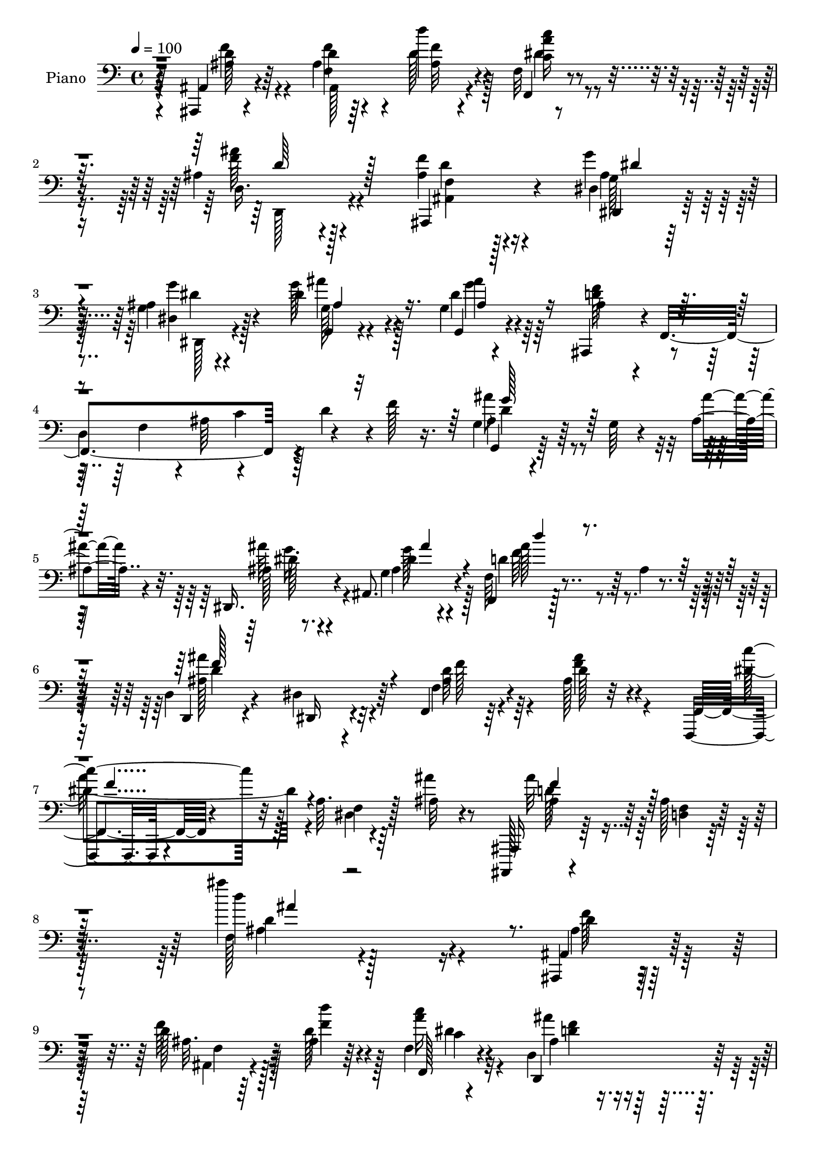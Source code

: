 % Lily was here -- automatically converted by c:/Program Files (x86)/LilyPond/usr/bin/midi2ly.py from mid/363.mid
\version "2.14.0"

\layout {
  \context {
    \Voice
    \remove "Note_heads_engraver"
    \consists "Completion_heads_engraver"
    \remove "Rest_engraver"
    \consists "Completion_rest_engraver"
  }
}

trackAchannelA = {


  \key c \major
    
  \set Staff.instrumentName = "HD363PN"
  
  \time 4/4 
  

  \key c \major
  
  \tempo 4 = 100 
  
}

trackA = <<
  \context Voice = voiceA \trackAchannelA
>>


trackBchannelA = {
  
  \set Staff.instrumentName = "Piano"
  
}

trackBchannelB = \relative c {
  r64*13 ais,4*11/96 r4*74/96 ais''4*14/96 r64*11 d'4*23/96 r4*53/96 f,,32 
  r4*71/96 ais4*46/96 r4*127/96 <ais f' >4*38/96 r4*122/96 dis,4*16/96 
  r128*23 ais'4*11/96 r4*73/96 dis4*44/96 r4*38/96 g,4*14/96 r4*70/96 ais,,4*41/96 
  r4*1/96 f'4*193/96 r128 d''4*35/96 r4*2/96 f128*5 r16. g,4*17/96 
  r4*76/96 g64 r4*32/96 ais r32. dis,,16. r4*7/96 ais'8. r4*62/96 f4*19/96 
  r128*25 ais'4*11/96 r4*73/96 d,4*25/96 r4*61/96 dis4*31/96 r64*9 f,4*20/96 
  r64*13 ais'128*5 r32*7 f,,4*14/96 r4*103/96 a''64. r4*56/96 ais32 
  r4*50/96 ais,,,128*5 r4*97/96 ais'''128*7 r128*39 ais''4*19/96 
  r128*75 ais,,,,4*14/96 r4*74/96 d''128*7 r128*21 ais4*11/96 r64*11 f4*16/96 
  r4*68/96 d4*41/96 r128*43 ais,64*11 r4 <g'' ais >128*5 r128*23 dis128*7 
  r4*59/96 g,32. r4*64/96 g4*16/96 r64*11 d''4*242/96 r4*4/96 ais4*17/96 
  r4*67/96 fis'4*38/96 r128*15 a,128*5 r128*21 g16 r4*58/96 d'4*16/96 
  r128*23 fis,,4*26/96 r4*137/96 fis''64*11 r4*98/96 g,4*5/96 r8. ais,128*7 
  r4*61/96 c4*19/96 r128*21 e'4*41/96 r64*7 f,,,4*14/96 r4*67/96 f'4*16/96 
  r4*74/96 <a' f >128*7 r4*148/96 f,4*97/96 r4*20/96 f'4*43/96 
  b4*29/96 r64. f4*13/96 r4*29/96 b4*25/96 r4*16/96 f4*29/96 r4*10/96 f4*41/96 
  r4*46/96 g4*23/96 r4*55/96 f4*53/96 r4*32/96 ais4*20/96 r128*19 a'4*41/96 
  r4*44/96 a,4*17/96 r64*11 f128*7 r128*21 f4*13/96 r4*71/96 f4*16/96 
  r4*62/96 dis,4*32/96 r8 d'4*25/96 r4*58/96 c128*7 r4*62/96 ais,128*7 
  r4*59/96 d'32. r4*59/96 c,128*9 r4*53/96 dis'16 r4*32/96 f4*7/96 
  r4*17/96 f4*65/96 r4*19/96 f4*25/96 r4*52/96 <g g' >64*5 r4*56/96 ais16. 
  r4*41/96 f,4*92/96 r4*73/96 f4*50/96 r4*34/96 dis'4*22/96 r4*67/96 ais'4*194/96 
  r128*41 ais4*16/96 r4*65/96 f128*5 r4*65/96 d4*14/96 r4*65/96 ais,4*16/96 
  r4*67/96 g'''128*27 r32*7 <ais,,, f'' >4*34/96 r64*21 ais128*7 
  r4*62/96 c''128*27 r4*79/96 dis,4*23/96 r4*62/96 f4*76/96 r64. c4*118/96 
  r64*7 fis'4*29/96 r4*58/96 g,,,4*13/96 r128*25 g''64. r4*31/96 ais4*32/96 
  r128*5 dis,,4*37/96 r64 ais'8. r4*58/96 f4*110/96 r4*67/96 d4*23/96 
  r4*58/96 dis'128*9 r64*9 f4*29/96 r4*64/96 ais128*5 r4*80/96 f,,4*11/96 
  r128*33 dis''64 r4*47/96 ais4*13/96 r128*19 ais'4*221/96 r32*11 ais,,4*16/96 
  r4*70/96 f''4*82/96 d''4*22/96 r64*9 f,,32 r128*23 d4*68/96 r64*17 ais,4*82/96 
  r32*7 dis64*11 r4*17/96 g'4*71/96 r64 ais4*26/96 r128*5 dis,4*41/96 
  ais'16 r4*58/96 ais,,64*7 r128*13 d'128*33 r128*5 c'4*32/96 r128 d4*37/96 
  f4*13/96 r4*28/96 a,,,4 r4*62/96 g4*17/96 r4*74/96 g''64. r4*73/96 fis,4*100/96 
  r4*62/96 d4*76/96 r64*15 g'64. r4*71/96 ais,32. r4*61/96 c,16 
  r4*61/96 c32. r8. c''4*265/96 r4*70/96 f4*41/96 r4*37/96 f,4*35/96 
  r4*8/96 f,4*40/96 g''64*5 r64. f,,4*40/96 b'4*47/96 r4*32/96 f4*31/96 
  r4*52/96 g4*20/96 r4*58/96 a128*25 r4*8/96 ais4*25/96 r64*9 f64*7 
  r4*40/96 f'64*5 r4*50/96 f,32*7 r4*77/96 f4*19/96 r128*19 dis,4*23/96 
  r128*19 d'4*20/96 r128*19 c4*17/96 r4*64/96 ais,32. r128*21 f''32*5 
  r128*5 c,4*29/96 r4*53/96 a''4*28/96 r8 d,,4*28/96 r4*52/96 gis'4*20/96 
  r4*56/96 dis32*5 r4*20/96 <g g, >16 r4*56/96 f,128*27 r4*85/96 c''4*118/96 
  r4*50/96 ais,,128*59 r4*148/96 ais''4*11/96 r4*68/96 f4*11/96 
  r4*67/96 d4*13/96 r4*64/96 ais4*16/96 r4*64/96 g'128*7 r4*146/96 ais,,4*41/96 
  r128*41 ais4*20/96 r128*19 c''4*85/96 r4*70/96 dis,,4*16/96 r64*11 f''4*34/96 
  r4*124/96 f,4 r4*25/96 fis32 r4*32/96 g,4*103/96 r32. ais'4*31/96 
  r4*14/96 dis,,16. r4*8/96 ais'4*70/96 r4*55/96 f'4*76/96 r4*13/96 d4*20/96 
  r64*11 d,128*7 r4*59/96 dis'64*5 r4*52/96 f4*26/96 r128*21 ais'4*28/96 
  r128*21 f,,,4*14/96 r128*31 a''64 r4*43/96 ais'128*7 r4*34/96 ais,,,,4*17/96 
  r4*89/96 ais'''4*16/96 r4*98/96 d'64. r4*197/96 ais,,,4*14/96 
  r4*70/96 ais''4*17/96 r4*62/96 d4*10/96 r64*11 f,128*5 r4*65/96 ais'16 
  r4*143/96 f'4*22/96 r4*139/96 dis,,4*70/96 r64. ais4*34/96 r4*47/96 ais'''4*46/96 
  r64*5 dis,,,4*44/96 r128*13 ais''4*40/96 r16. ais,128*7 r128*5 f128*39 
  ais'64*5 r128 d64. r16. a,,4*97/96 r4*59/96 ais''4*11/96 r128*23 ais32 
  r64*11 fis,,4*91/96 r8. d32*5 r4*100/96 g'64. r4*70/96 ais'4*17/96 
  r128*21 c,,,4*22/96 r4*62/96 c4*13/96 r128*23 f'4*82/96 r4*5/96 c4*172/96 
  r128*27 f4*88/96 r4*74/96 g'4*80/96 r128 d'128*9 r128*17 f,,4*35/96 
  r4*49/96 g4*16/96 r4*58/96 f,4*25/96 r4*61/96 ais'4*17/96 r4*64/96 c'4*49/96 
  r4*28/96 f r128*17 f,,4*82/96 r4*2/96 d''4*26/96 r128*17 f,,4*17/96 
  r4*64/96 dis4*20/96 r4*56/96 d16 r128*19 c4*19/96 r4*55/96 ais,32. 
  r4*65/96 ais'''4*23/96 r4*50/96 c,,128*9 r4*56/96 dis128*7 r4*55/96 d,4*20/96 
  r32*5 f'4*19/96 r128*19 dis4*11/96 r4*68/96 g4*13/96 r4*67/96 f4*89/96 
  r128*25 f,,32. r4*67/96 dis'''128*5 r4*61/96 ais,,4*178/96 r128*47 ais''4*10/96 
  r4*67/96 f4*13/96 r4*65/96 d32 r64*11 ais,4*16/96 r64*11 dis'128*5 
  r128*53 f''4*40/96 r4*125/96 ais,,,,32. r4*62/96 c4*17/96 r128*21 d'''64*7 
  r4*37/96 dis,4*20/96 r4*65/96 f4*31/96 r4*58/96 f,,32 r128*23 f'4*92/96 
  r4*79/96 g64*19 r32. ais''4*25/96 r4*22/96 ais'64*5 r64. ais,,,4*68/96 
  r4*64/96 f'64*17 r8. d,4*28/96 r32*5 dis'4*19/96 r4*64/96 f4*32/96 
  r4*61/96 ais4*10/96 r32*7 f,,4*13/96 r4*92/96 a''64 r64*7 ais''128*11 
  r4*20/96 ais,,,,,128*5 r64*15 ais'''4*16/96 r128*35 ais'''32. 
  r4*206/96 ais,,,,,4*17/96 r4*71/96 f'''4*13/96 r4*68/96 ais,4*16/96 
  r128*21 f32 r128*23 d,4*50/96 r16*5 f'4*23/96 r4*136/96 g'4*32/96 
  r4*52/96 dis,4*25/96 r4*58/96 g4*22/96 r128*21 ais128*9 r64*9 ais,,4*41/96 
  r4*43/96 f'4*167/96 r4*74/96 fis''4*29/96 r4*59/96 fis4*26/96 
  r128*17 g,,,4*13/96 r128*23 ais''128*5 r4*68/96 fis,4*37/96 r128*43 fis''128*17 
  r4*113/96 ais4*41/96 r4*38/96 ais,,,4*20/96 r128*21 c4*23/96 
  r4*59/96 c'4*14/96 r4*68/96 f,,128*5 r8. c''4*196/96 r4*62/96 f64*7 
  r128*13 f64*7 r16. b4*26/96 r4*14/96 f,4*44/96 r4*38/96 f4*289/96 
  r4*76/96 f'4*26/96 r4*58/96 f'4*29/96 r4*53/96 f,4*26/96 r128*19 f4*11/96 
  r4*67/96 f128*7 r4*59/96 dis4*26/96 r64*9 d4*17/96 r4*62/96 c4*17/96 
  r128*21 d'4*74/96 r4*1/96 d,128*5 r16 f'4*16/96 r4*22/96 c,,128*5 
  r4*26/96 a''4*49/96 r4*26/96 f'4*16/96 r4*23/96 d128*19 r16 f,4*22/96 
  r4*14/96 ais4*23/96 r4*19/96 g'4*35/96 r4*4/96 ais,,4*37/96 r4*5/96 g'32. 
  r4*17/96 ais,4*40/96 r4*2/96 f16 r32*5 f,4*127/96 r128*11 dis''4*16/96 
  r4*71/96 ais4*10/96 r4*70/96 f4*16/96 r4*65/96 ais,,4*17/96 r4*155/96 ais'''32 
  r64*11 f4*14/96 r4*64/96 d4*14/96 r4*67/96 ais,4*14/96 r4*67/96 dis'4*17/96 
  r4*151/96 ais16. r4*119/96 ais,4*32/96 r4*11/96 ais'''128*11 
  c,,,128*9 r4*14/96 c'''64*5 r128 d,4*35/96 r64 d'128*11 r128 dis,4*23/96 
  r32. dis''4*16/96 r128*7 f,16. r4*1/96 f'64 r4*32/96 f64. r64*5 f4*10/96 
  r4*28/96 f,,4*16/96 r4*25/96 f'32 r4*25/96 f,4*8/96 r4*29/96 fis4*14/96 
  r4*34/96 g4*19/96 r4*71/96 g4*13/96 r4*26/96 ais4*20/96 r4*26/96 dis,,4*34/96 
  r4*8/96 ais'4*68/96 r64*11 f4*127/96 r4*59/96 d4*19/96 r128*21 dis128*7 
  r64*11 f'4*17/96 r4*77/96 f4*17/96 r4*86/96 f,,128*5 r4 a''4*5/96 
  r128*17 ais128*5 r4*46/96 ais,,,4*14/96 r4*121/96 <ais''' d, >4*13/96 
  r4*161/96 <f' ais'' >128*5 
}

trackBchannelBvoiceB = \relative c {
  r64*13 ais4*19/96 r4*67/96 d'4*13/96 r64*11 d128*9 r4*50/96 f,,4*19/96 
  r4*64/96 d'16. r4*136/96 ais,4*56/96 r4*104/96 g'''4*32/96 r4*53/96 g,4*13/96 
  r4*71/96 g'128*15 r4*38/96 g,,4*22/96 r4*62/96 ais'4*34/96 r4*47/96 
  | % 4
  d,4*166/96 r4*79/96 g,4*17/96 r64*19 ais''4*25/96 r4*25/96 ais,128*5 
  r8. g4*19/96 r4*70/96 f64*5 r4*149/96 d,4*19/96 r4*67/96 dis16 
  r4*61/96 f'4*28/96 r4*70/96 d'128*9 r4*71/96 f,,4*22/96 r4 f'4*10/96 
  r64*9 ais'4*14/96 r8 ais,,,16 r64*15 <d' f >4*22/96 r4*115/96 d''4*16/96 
  r4*227/96 ais,,4*22/96 r64*11 f''64*5 r64*9 d128*7 r4*59/96 f,,128*7 
  r4*61/96 d4*77/96 r128*31 f'16 r4*137/96 dis,4*25/96 r4*61/96 ais''4*28/96 
  r4*50/96 g4*19/96 r4*64/96 g128*9 r4*55/96 ais128*29 r4*76/96 f64*15 
  r4*77/96 a16 r4*59/96 c4*25/96 r4*52/96 g,4*106/96 r4*62/96 fis'4*20/96 
  r4*143/96 d'4*56/96 r32*9 g,,32. r4*58/96 g''4*22/96 r32*5 c,,,4*23/96 
  r32*5 c'32 r4*71/96 f,128*7 r4*61/96 c'4*17/96 r4*241/96 ais'128*11 
  r128 f128*7 r4*23/96 f'16. r4*44/96 g4*26/96 r4*53/96 d4*29/96 
  r4*52/96 f,,4*244/96 r4*85/96 f'4*22/96 r32*5 f'64*5 r4*53/96 f,,4*91/96 
  r4*79/96 f4*16/96 r4*62/96 dis'16 r4*55/96 d,4*28/96 r64*9 c128*9 
  r4*56/96 ais'4*22/96 r4*58/96 d,4*20/96 r4*58/96 c'4*31/96 r8 a'4*32/96 
  r4*49/96 ais4*55/96 r4*28/96 ais4*32/96 r128*15 dis,,4*94/96 
  r4*70/96 f'128*31 r4*73/96 f4*106/96 r64*11 d4*178/96 r4*140/96 ais4*19/96 
  r4*61/96 f''4*76/96 r128 d,,4*20/96 r4*59/96 ais'4*22/96 r4*61/96 g'4*83/96 
  r4*82/96 f'4*44/96 r4*116/96 ais,,4*23/96 r4*61/96 c,4*19/96 
  r4*59/96 d'16 r128*19 dis'4*25/96 r4*61/96 f,,128*61 r4*62/96 fis'32 
  r4*74/96 g,4*20/96 r128*23 g4*14/96 r4*26/96 ais''4*25/96 r4*22/96 ais,4*26/96 
  r32*5 g32 r128*25 f4*74/96 r4*14/96 d4*16/96 r4*73/96 d4*25/96 
  r4*56/96 dis,4*22/96 r4*59/96 f32. r128*25 d''64*5 r4*64/96 f,,128*7 
  r4*143/96 ais,32 r128*19 ais'''128*75 r128*43 ais,,4*23/96 r128*21 ais128*31 
  r4*65/96 f16 r4*58/96 ais'64*7 r4*127/96 ais4*32/96 r4*134/96 ais4*32/96 
  r64 ais,4*65/96 r128*5 ais'4*29/96 r4*13/96 ais'4*28/96 r4*52/96 g,64. 
  r4*76/96 d'4*38/96 r4*1/96 f,,4*202/96 r4*67/96 a4*14/96 r128*21 a4*11/96 
  r4*68/96 g4*23/96 r4*68/96 g4*13/96 r8. d'''4*79/96 r128*27 d,,4*85/96 
  r4*80/96 g,4*23/96 r128*19 ais,128*7 r4*59/96 c'128*7 r128*21 c128*9 
  r4*64/96 a'64*43 r4*77/96 f128*11 r4*4/96 f,128*13 r128 f''4*73/96 
  r4*8/96 f,4*34/96 r128*15 d'4*56/96 r16 f4*149/96 r4*13/96 dis4*106/96 
  r4*55/96 a'4*43/96 r128*13 <c, a >32 r4*67/96 f,,128*29 r4*76/96 f32. 
  r128*19 dis'4*19/96 r32*5 d,128*9 r4*50/96 c128*7 r4*62/96 ais'16 
  r4*56/96 d4*19/96 r128*19 c4*35/96 r4*46/96 <dis f >4*26/96 r4*49/96 d4*35/96 
  r128*15 d'64*5 r4*47/96 dis,4*70/96 r64. ais''4*31/96 r4*50/96 ais4*71/96 
  r64 f,,4*121/96 r4*49/96 dis''4*17/96 r4*71/96 d128*55 r4*158/96 ais''4*82/96 
  r128*25 d,4*86/96 r4*71/96 dis,4*25/96 r4*143/96 f'4*25/96 r64*23 ais4*86/96 
  r4*70/96 d,128*7 r4*55/96 dis4*22/96 r32*5 f4*86/96 r128*25 f''4*40/96 
  r4*41/96 f,,,4*11/96 r4*26/96 fis4*17/96 r4*28/96 ais'4*40/96 
  r64*7 g4*10/96 r4*29/96 ais'4*25/96 r4*20/96 ais,64*5 r64*9 g4*13/96 
  r8. f,4*113/96 r4*61/96 d'4*26/96 r4*55/96 dis,4*23/96 r4*59/96 f4*17/96 
  r8. ais'4*8/96 r4*83/96 f,4*23/96 r32*7 f'64 r4*43/96 ais32. 
  r4*37/96 ais,,128*9 r4*79/96 f''4*14/96 r128*33 ais''4*11/96 
  r128*65 ais,,,128*7 r4*64/96 f''64. r4*70/96 ais,4*11/96 r64*11 dis'4*25/96 
  r4*53/96 d,,8. r4*95/96 ais,8. r4*89/96 dis4*83/96 r4*77/96 dis'''64*9 
  r4*26/96 ais'64*5 r4*49/96 d,4*47/96 r4*107/96 d,128*17 r4*103/96 <fis' fis, >128*9 
  r4*50/96 fis,128*5 r128*21 g32 r128*23 d'64 r4*73/96 d'128*13 
  r128*41 c4*35/96 r4*125/96 g,,,4*20/96 r4*58/96 ais,32. r4*64/96 c'4*5/96 
  r4*77/96 c128*7 r4*61/96 f,128*81 r4*97/96 f128*31 r128*23 b''4*107/96 
  r128*19 f,,128*33 r32*5 a'4*31/96 r32*11 a''4*59/96 r128*7 a,4*10/96 
  r4*67/96 ais,4*71/96 r4*13/96 f'4*23/96 r64*9 f,,4*19/96 r4*61/96 dis4*23/96 
  | % 60
  r4*53/96 d4*28/96 r64*9 c4*22/96 r4*52/96 ais'4*19/96 r4*64/96 d'128*5 
  r4*58/96 c,,4*22/96 r4*61/96 c'''4*26/96 r4*49/96 d,,128*9 r64*9 f'4*19/96 
  r4*56/96 dis,,4*20/96 r32*5 dis''16 r128*19 d64*15 r4*73/96 f,,4*16/96 
  r128*23 c''32 r128*23 d,128*57 r4*143/96 ais4*17/96 r32*5 f4*17/96 
  r32*5 d128*7 r128*19 ais'32. r4*64/96 g''4*19/96 r4*155/96 ais,,,4*79/96 
  r128*29 ais'32. r4*61/96 c32. r128*21 d,16 r64*9 dis'''4*28/96 
  r4*58/96 f,,,4*43/96 r128*15 f4*19/96 r128*21 f'4*23/96 r32*5 f128*5 
  r4*73/96 g4*35/96 r4*10/96 d8. r128*5 ais'''4*25/96 r4*22/96 ais,4*29/96 
  r4*53/96 g,4*16/96 r128*25 d''4*43/96 r4*41/96 f,,,128*9 r32*5 d'4*32/96 
  r128*19 dis,4*20/96 r128*21 f128*7 r8. f'4*13/96 r128*27 f,128*7 
  r32*7 f'64 r4*41/96 ais'16. r4*19/96 ais,,,128*7 r4*83/96 f''4*16/96 
  r128*35 ais''32 r4*212/96 f,,4*10/96 r64*13 ais128*5 r64*11 d64*5 
  r8 c4*28/96 r64*9 ais4*22/96 r128*49 ais4*28/96 r32*11 dis,,,128*5 
  r4*70/96 g'''4*38/96 r4*44/96 g4*19/96 r64*11 g4*19/96 r4*61/96 f,4*160/96 
  r4*4/96 d128*23 r32 f4*13/96 r4*68/96 fis4*23/96 r4*65/96 fis4*19/96 
  r128*19 g,128*7 r4*61/96 g''4*22/96 r4*62/96 fis,4*26/96 r4*139/96 d4*70/96 
  r4*94/96 d'64*9 r4*26/96 ais,128*7 r4*62/96 c4*19/96 r128*21 e'64*7 
  r4*41/96 f,,4*20/96 r64*11 f4*182/96 r4*76/96 ais'4*41/96 r4*40/96 ais4*19/96 
  r128*7 f,8 r4*70/96 b'4*31/96 r8 f4*34/96 r128*17 g128*11 r4*46/96 a4*38/96 
  r4*44/96 ais16 r4*58/96 c4*43/96 r4*41/96 c4*11/96 r4*71/96 ais16 
  r4*58/96 ais4*44/96 r4*35/96 c4*313/96 r64 ais,,4*14/96 r128*7 f''4*31/96 
  r4*8/96 d,128*7 r4*56/96 c'4*20/96 r4*22/96 f128*9 r64. dis128*7 
  r4*58/96 d,4*86/96 r4*34/96 ais'4*32/96 r64 g'128*9 r4*53/96 ais64*5 
  r4*47/96 d64*15 r4*71/96 c4*103/96 r4*68/96 ais,,4*19/96 r4*61/96 f4*29/96 
  r4*53/96 ais128*5 r4*155/96 ais'''4*70/96 r64. f,,4*19/96 r4*59/96 d4*22/96 
  r4*58/96 ais'4*16/96 r4*65/96 g'4*22/96 r128*49 ais,,4*41/96 
  r4*113/96 ais'4*40/96 r4*35/96 c'4*37/96 r4*40/96 d,,128*7 r4*55/96 dis32. 
  r32*5 f'4*23/96 r4*52/96 f'4*8/96 r4*31/96 f4*11/96 r128*9 f4*13/96 
  r4*28/96 f'4*11/96 r4*25/96 f,,,64. r4*29/96 fis4*13/96 r4*35/96 ais'4*26/96 
  r4*103/96 ais'128*9 r4*19/96 dis,,4*28/96 r128*19 g4*20/96 r8. d'4*41/96 
  r4*53/96 f,4*13/96 r4*77/96 d4*23/96 r4*59/96 dis16 r4*64/96 f,128*7 
  r4*74/96 f4*28/96 r4*74/96 f128*7 r4*89/96 dis'4*8/96 r4*49/96 ais''32. 
  r64*7 ais,,,4*25/96 r4*110/96 ais''''4*22/96 r128*51 ais4*10/96 
}

trackBchannelBvoiceC = \relative c {
  r4*79/96 ais'4*19/96 r64*11 f'4*19/96 r4*61/96 ais,32 r4*65/96 c16 
  r4*58/96 ais'4*44/96 r128*43 f,4*31/96 r128*43 dis,4*22/96 r128*21 <g'' dis, >4*22/96 
  r4*62/96 g,,4*20/96 r4*62/96 dis''4*28/96 r4*56/96 <d f >64*7 
  r4*73/96 f,4*38/96 r4*4/96 ais64*7 r4*127/96 ais4*40/96 r128*47 ais'64*5 
  r4*58/96 ais,4*17/96 r4*73/96 d4*89/96 r64*15 ais'4*106/96 r4*65/96 ais,4*25/96 
  r4*71/96 ais'4*31/96 r4*70/96 c4*103/96 r32 dis,,4*11/96 r128*39 ais''32*7 
  r128*55 f,128*45 r4*109/96 ais4*13/96 r128*25 ais32. r64*11 d'4*17/96 
  r4*62/96 <a c >16 r4*59/96 ais4*32/96 r4*137/96 ais,,128*15 r128*39 dis4*20/96 
  r64*11 dis,4*11/96 r64*11 ais'''4*34/96 r4*50/96 ais4*26/96 r4*55/96 f128*83 
  r4*82/96 d4*31/96 r128*17 fis4*37/96 r64*7 g4*50/96 r4*31/96 g128*9 
  r4*59/96 d4*38/96 r4*124/96 c'4*58/96 r4*106/96 ais16. r4*41/96 ais,4*20/96 
  r128*21 f'4*38/96 r4*43/96 c,,4*22/96 r4*64/96 a''4*86/96 r32*21 d64*7 
  r4*38/96 ais4*22/96 r4*58/96 d16 r4*136/96 f r4*29/96 a,4*46/96 
  r4*118/96 a16. r4*46/96 c4*13/96 r4*70/96 <ais d >4*22/96 r4*61/96 ais128*11 
  r4*53/96 a4*251/96 r4*71/96 f4*58/96 r4*23/96 ais64*5 r8 dis128*17 
  r128*9 f,16. r4*46/96 d,4*35/96 r4*47/96 d''4*34/96 r4*44/96 dis128*11 
  r4*53/96 g,4*25/96 r4*53/96 d'32*7 r4*2/96 f,,,64*19 r4*137/96 f''4*185/96 
  r4*133/96 ais'128*21 r32. f,,4*17/96 r4*61/96 d''4*83/96 r4*80/96 dis,128*27 
  r32*7 ais'16 r4*137/96 ais'4*92/96 r128*23 d,,4*20/96 r4*62/96 dis4*16/96 
  r128*23 c''4*106/96 r4*59/96 f,4*23/96 r128*19 a4*23/96 r4*64/96 g'128*17 
  r4*124/96 ais64*5 r4*55/96 ais,4*17/96 r4*71/96 d16. r4. ais'4 
  r4*64/96 ais,4*16/96 r4*76/96 f'4*32/96 r4*61/96 c'4*52/96 r4*113/96 ais,4*20/96 
  r4*49/96 ais,4*224/96 r4*130/96 d'4*23/96 r128*21 d4*20/96 r4*58/96 ais4*11/96 
  r128*23 c'4*29/96 r64*9 ais128*13 r128*43 f,4*23/96 r4*142/96 g'4*43/96 
  r128*39 dis64*5 
  | % 32
  r4*50/96 g16. r4*50/96 ais,4*34/96 r4*80/96 f4*32/96 r64. ais64*7 
  r4*112/96 fis4*47/96 r4*31/96 fis4*16/96 r4*61/96 g'64*5 r4*62/96 ais,4*13/96 
  r4*70/96 d4*97/96 r4*65/96 d64*11 r4*97/96 ais4*28/96 r4*53/96 <ais g' >4*17/96 
  r4*64/96 f'4*34/96 r4*49/96 e4*85/96 r4*5/96 f4*260/96 r128*25 d4*41/96 
  r4*38/96 d32*7 r64*13 f,4*31/96 r4*8/96 f,4*293/96 r128*23 f128*31 
  r128*23 ais''64*5 r128*17 ais,128*7 r32*5 a4*235/96 r4*80/96 f4*61/96 
  r32. d,16 r4*53/96 a''4*62/96 r4*19/96 c4*37/96 r128*13 f4*56/96 
  r4*23/96 ais, r4*55/96 g'4*31/96 r4*47/96 dis4*25/96 r4*55/96 f,4*76/96 
  r4*89/96 a16*5 r4*50/96 ais4*181/96 r4*143/96 ais,32. r32*5 f''128*25 
  r4*4/96 d,,4*20/96 r128*19 ais4*14/96 r64*11 dis'32 r4*155/96 <f' ais, >64*5 
  r4*134/96 ais,,4*23/96 r4*55/96 c,32. r32*5 d32. r128*19 dis''4*26/96 
  r128*19 a4*23/96 r64*23 f'16. r64*21 ais4*47/96 r4*119/96 ais4*35/96 
  r4*50/96 ais,4*16/96 r128*23 d4*32/96 r4. ais'128*33 r4*62/96 ais,4*16/96 
  r8. f'4*26/96 r4*68/96 c4*73/96 r4*31/96 dis,4*8/96 r128*33 ais'4*58/96 
  r4*46/96 d,4*14/96 r4*100/96 ais''64 r128*67 f128*7 r4*61/96 d,4*11/96 
  r4*68/96 f4*17/96 r32*5 c''4*26/96 r4*52/96 d,,,4*88/96 r4*80/96 f''32. 
  r4. ais128*11 r128*15 g4*14/96 r4*67/96 ais4*59/96 r128*7 <dis ais >64*5 
  r4*49/96 f4*43/96 r4*145/96 f,4*31/96 r4*166/96 fis'4*22/96 r4*55/96 g4*23/96 
  r4*58/96 ais4*19/96 r4*61/96 d,4*23/96 r64*23 d,,128*23 r4*92/96 ais'''4*47/96 
  r4*31/96 d,4*14/96 r4*68/96 a16 r4*58/96 ais16 r4*59/96 f'32*21 
  r4*88/96 f,128*7 r4*59/96 d'32. r128*21 g4*73/96 r4*91/96 f128*25 
  r32*7 c4*85/96 r4*77/96 f,,32*7 r128*25 ais''4*20/96 r4*139/96 c,4*233/96 
  r4*82/96 d4*38/96 r64*7 d,,4*16/96 r4*59/96 <dis' dis' >4*43/96 
  r128*13 dis32. r4*58/96 f'4*46/96 r128*11 f,,,128*7 r4*56/96 g''4*25/96 
  r64*9 g,,4*13/96 r4*68/96 d'''4*80/96 r128 f,,,16 r4*55/96 f''4*43/96 
  r4*124/96 f,,32*15 r4*134/96 ais'''4*13/96 r128*21 f128*19 r128*7 d4*76/96 
  r128 ais4*28/96 r4*52/96 dis,,,128*7 r4*154/96 f''4*32/96 r4*134/96 ais,128*7 
  r128*19 c'4*29/96 r4*53/96 d,,4*26/96 r4*52/96 dis,4*14/96 r4*71/96 f''32*21 
  r64*15 ais64*7 r4*49/96 ais,4*19/96 r4*68/96 dis'4*31/96 r4*53/96 ais4*17/96 
  r8. ais'4*49/96 r4*125/96 f,4*118/96 r4*52/96 f128*7 r4*71/96 ais32. 
  r64*13 c'4*58/96 r4*46/96 dis,,,64 r4*95/96 ais'''64*19 r128*37 d4*14/96 
  r64*35 d,,4*20/96 r4*68/96 d128*7 r32*5 f4*37/96 r4*41/96 dis64*5 
  r4*52/96 ais'64*5 r4*139/96 ais,,,128*23 r4*91/96 g''32. r4*67/96 dis,4*148/96 
  r4*19/96 <dis'' g, >4*20/96 r4*61/96 ais32*15 r4*146/96 a,,128*33 
  r64*11 <g'' ais >4*14/96 r4*67/96 d'32 r8. d'4*46/96 r4*119/96 d,64*7 
  r4*122/96 g,4*11/96 r4*68/96 d'4*22/96 r4*62/96 a128*9 r4*55/96 c,,4*22/96 
  r4*64/96 a''4*77/96 r4*91/96 f''128*5 r4*157/96 d,64*7 r128*13 d4*29/96 
  r8 f,128*13 r64*7 d'4*34/96 r4*46/96 f32*13 r4*8/96 dis4*104/96 
  r32*5 a'4*35/96 r8 a,32 r4*70/96 f,4*82/96 r4*1/96 d''4*77/96 
  r4*2/96 f,,4*20/96 r4*58/96 dis4*31/96 r4*49/96 d4*22/96 r128*19 c128*7 
  r32*5 ais'4*17/96 r4*59/96 ais'4*40/96 r16. dis4*58/96 r4*20/96 dis,,4*23/96 
  r4*56/96 f'64*5 r64. ais,4*44/96 r4*74/96 dis'16. r128*15 dis,32. 
  r4*58/96 f4*94/96 r4*68/96 f,4*59/96 r4*112/96 f'4*196/96 r4*136/96 ais,4*17/96 
  r4*61/96 f''128*25 r128 d64*15 r8. dis,4*22/96 r128*49 f'4*25/96 
  r128*43 ais16. r4*40/96 c,128*9 r8 d4*23/96 r64*9 dis'4*31/96 
  r4*46/96 f,,4*161/96 r4*71/96 <f'' f' >32 r4*71/96 ais4*32/96 
  r4*143/96 <ais ais, >4*35/96 r4*52/96 ais,32. r4*74/96 d'128*13 
  r4. ais4*101/96 r128*23 ais,128*7 r4*74/96 ais4*22/96 r4*80/96 c'4*107/96 
  r4*2/96 f,,64. r4*110/96 ais4*20/96 r64*19 f4*10/96 r4*164/96 d'''32 
}

trackBchannelBvoiceD = \relative c {
  \voiceTwo
  r4*79/96 d'128*9 r4*58/96 f,4*55/96 r4*25/96 f'4*26/96 r128*17 <c' a >4*26/96 
  r4*56/96 f,64*9 r4*119/96 ais,,4*40/96 r16*5 g'128*9 r4*59/96 dis,128*5 
  r4*68/96 g'128*7 r4*62/96 ais'4*28/96 r32*21 c,4*37/96 r4*92/96 ais'8 
  r4*134/96 dis,128*11 r4*55/96 dis4*17/96 r4*73/96 ais'128*29 
  r4*91/96 ais,128*37 r32*5 d64*5 r64*11 f4*37/96 r4*64/96 dis4*110/96 
  r4*134/96 ais4*52/96 r4*197/96 d4*124/96 r16*5 d4*14/96 r128*25 ais,4*17/96 
  r4*65/96 f''4*23/96 r128*19 c4*23/96 r32*5 ais4*26/96 r4*143/96 ais128*9 
  r4*134/96 dis4*22/96 r4*64/96 dis128*15 r128*11 ais4*41/96 r64*7 dis4*29/96 
  r4*52/96 ais,4*263/96 r4*68/96 a4*103/96 r4*59/96 ais'128*9 r64*9 ais4*14/96 
  r4*71/96 d'128*15 r128*39 d,,4*73/96 r4*91/96 d'4*47/96 r64*5 d16 
  r32*5 a4*29/96 r128*17 ais64*5 r4*56/96 c64*17 r4*236/96 f128*15 
  r4*35/96 d4*29/96 r128*17 f,,4*106/96 r64*9 d''4*152/96 r4*13/96 dis4 
  r4*68/96 c4*50/96 r128*11 dis128*9 r4*56/96 ais'4*16/96 r4*67/96 d,128*23 
  r4*16/96 c128*89 r4*55/96 d128*23 r4*13/96 f,4*64/96 r4*13/96 a128*19 
  r4*22/96 c4*68/96 r4*13/96 <d, f' >4*40/96 r16*5 ais'4*38/96 
  r8 dis4*26/96 r4*52/96 ais128*29 r64*13 c4*115/96 r4*58/96 ais,,4*182/96 
  r4*374/96 ais''4*19/96 r4*67/96 ais4*86/96 r4*76/96 ais4*41/96 
  r4*202/96 c,4*23/96 r4*56/96 d'4*79/96 r4*88/96 f32*15 r4*65/96 c128*9 
  r4*61/96 g4*34/96 r4*140/96 dis'4*31/96 r4*55/96 dis4*16/96 r8. d'4*37/96 
  r4*143/96 ais,128*39 r64*7 f'64*5 r4*62/96 ais64*7 r4*52/96 dis,8 
  r4*116/96 ais'4*22/96 r4*47/96 ais,,,4*227/96 r4*128/96 f'''4*34/96 
  r128*17 f4*28/96 r4*52/96 d4*26/96 r4*52/96 c4*31/96 r4*52/96 d4*47/96 
  r4*121/96 f64*5 r4*136/96 g,4*23/96 r4*136/96 g'128*11 r4*49/96 dis4*28/96 
  r128*19 f4*34/96 r4*275/96 fis4*50/96 r128*9 fis4*22/96 r4*56/96 ais,4*16/96 
  r4*76/96 g'4*20/96 r4*62/96 fis64*17 r32*5 fis4*70/96 r4*94/96 ais16. 
  r4*44/96 d,4*19/96 r128*21 a4*25/96 r4*58/96 ais16. r64*9 f4*80/96 
  r4*2/96 c4*95/96 r64*53 b'4*22/96 r4*137/96 d128*51 r64. c4*86/96 
  r128*25 a4*46/96 r16. dis4*26/96 r4*53/96 ais4*32/96 r4*50/96 d4*19/96 
  r4*61/96 c128*91 r64*7 d4*71/96 r4*8/96 ais64*5 r4*47/96 f4*64/96 
  r32. dis,4*28/96 r4*47/96 ais''128*19 r4*100/96 ais4*43/96 r4*116/96 d4*68/96 
  r4*97/96 f,,4*44/96 r64*21 f'64*29 r32*19 f,4*20/96 r128*45 ais'32. 
  r4*62/96 ais16 r4*143/96 d128*11 r4*209/96 c,4*19/96 r32*5 d'4*80/96 
  r4*77/96 c4*26/96 r4*298/96 d4*52/96 r64*19 dis4*38/96 r4*47/96 dis4*17/96 
  r4*68/96 d'4*34/96 r4*142/96 d,32*9 r4*52/96 f4*28/96 r4*61/96 d4*22/96 
  r8. c'4*70/96 r128*47 d,128*31 r4*124/96 ais4*97/96 r4*110/96 f''128*9 
  r4*55/96 d128*5 r4*64/96 d'4*20/96 r4*58/96 f,,,,4*16/96 r4*62/96 ais'''4*26/96 
  r128*47 ais,4*20/96 r4*143/96 g128*9 r4*50/96 g'128*7 r32*5 ais,,,4*68/96 
  r4*92/96 ais4*106/96 r4*281/96 a'32 r4*62/96 g4*25/96 r128*19 g''4*14/96 
  r4*65/96 fis,,4*68/96 r4*94/96 d''16 r4*137/96 d4*50/96 r128*9 g128*5 
  r4*67/96 f4*31/96 r128*17 e128*13 r128*15 a,128*83 r64*15 f'4*23/96 
  r4*58/96 f,4*14/96 r64*11 f,128*33 r4*65/96 b'128*29 r4*73/96 dis128*27 
  r128*27 a128*19 r4*23/96 c4*10/96 r4*68/96 ais128*9 r32*11 f4*236/96 
  r4*80/96 d4*47/96 r4*32/96 d,,128*7 r4*55/96 a'''64*9 r128*9 a4*20/96 
  r128*19 ais r4*22/96 ais4*25/96 r4*52/96 dis4*20/96 r4*58/96 ais16 
  r128*19 ais4*85/96 r4*77/96 c,64*11 r64*17 ais4*161/96 r4*152/96 ais'4*16/96 
  r4*61/96 f128*21 r64*29 ais4*25/96 r4*149/96 ais4*43/96 r128*41 ais128*9 
  r4*52/96 c,4*23/96 r4*58/96 d4*37/96 r4*41/96 dis4*22/96 r128*21 f'4*260/96 
  r4*82/96 ais4*58/96 r16*5 g4*32/96 r4*53/96 dis4*13/96 r4*76/96 d'64*7 
  r4*131/96 f,128*41 r4*47/96 d4*29/96 r128*21 ais'64*5 r4*67/96 c,4*62/96 
  r4*143/96 ais128*33 r4*5/96 d,,4*13/96 r4*109/96 d'64*15 r32*11 ais,4*23/96 
  r64*11 d4*19/96 r4*62/96 ais4*25/96 r4*53/96 f16 r128*19 d'4*32/96 
  r64*23 f'4*29/96 r4*131/96 dis,,4*19/96 r64*11 ais''128*7 r32*5 ais4*22/96 
  r4. d4*256/96 r4*71/96 d4*34/96 r4*52/96 d4*23/96 r4*55/96 <d g >4*25/96 
  r4*56/96 g,,4*17/96 r4*67/96 fis''64*9 r128*37 c'128*15 r4*119/96 g,,4*23/96 
  r128*19 ais'4*19/96 r4*64/96 f'128*11 r4*49/96 ais,128*9 r4*59/96 c4*82/96 
  r4*86/96 a128*15 r4*128/96 f'4*44/96 r16. f4*34/96 r4*44/96 d32. 
  r4*64/96 f,128*9 r128*17 d'4*157/96 r4*8/96 c64*15 r4*73/96 f,,32*7 
  r4*1/96 dis''4*28/96 r4*53/96 ais'32. r4. a,4*196/96 r64*33 f4*25/96 
  r128*43 c'4*28/96 r4*50/96 d,4*31/96 r128*17 d4*20/96 r4*55/96 ais'4*43/96 
  r4*115/96 ais4*91/96 r4*70/96 a128*37 r4*61/96 d,4*190/96 r64*63 ais'4*17/96 
  r4*64/96 ais4*25/96 r4. ais4*31/96 r4*581/96 f''4*13/96 r4*149/96 g,128*13 
  r4*136/96 g4*41/96 r8 dis128*5 r128*25 <ais' f >4*44/96 r4*139/96 ais,32*9 
  r4*62/96 d128*9 r4*68/96 d4*23/96 r4*80/96 c4*103/96 r4*124/96 ais'16. 
  r4*98/96 ais4*13/96 r4*161/96 ais4*14/96 
}

trackBchannelBvoiceE = \relative c {
  \voiceFour
  r4*79/96 f'4*32/96 r4*56/96 ais,,128*31 r4*61/96 dis'4*31/96 
  r4*52/96 d,,128*15 r4*127/96 d''4*41/96 r4*119/96 ais4*29/96 
  r128*19 dis4*20/96 r128*21 ais'4*44/96 r128*13 g4*29/96 r128*127 d4*53/96 
  r4*128/96 g16. r4*52/96 g128*9 r128*21 f64*15 r4*89/96 d4*112/96 
  r4*59/96 f128*13 r4*158/96 
  | % 7
  a32*9 r128*45 d,128*29 r64*27 ais4*137/96 r4*107/96 f'128*7 
  r128*23 f,4*26/96 r128*45 dis'4*29/96 r4*55/96 <f d >4*35/96 
  r4*133/96 f4*29/96 r32*11 g4*26/96 r32*5 g128*21 r4*16/96 dis4*32/96 
  r4*50/96 ais4*37/96 r128*41 d,4*94/96 r128*53 c'4*26/96 r4*56/96 d4*31/96 
  r8 d4*44/96 r4*37/96 g,4*20/96 r4*65/96 fis'128*17 r4*112/96 a4*59/96 
  r4*104/96 ais,4*53/96 r4*25/96 ais,,4*19/96 r4*64/96 c''16. r4*44/96 c128*13 
  r4*47/96 f4*244/96 r4*580/96 c128*31 r4*70/96 f,,4*94/96 r8. f''4*19/96 
  r4*472/96 ais,4*16/96 r4*142/96 f32*5 r4*20/96 dis,4*28/96 r4*542/96 a''4*116/96 
  r4*58/96 ais,4*179/96 r4*535/96 dis4*8/96 r4*80/96 d'8 r4*442/96 a128*29 
  r4*157/96 d4*40/96 r8 ais4*40/96 r4*134/96 g'16. r4*50/96 ais4*25/96 
  r128*21 f4*43/96 r64*23 d4*109/96 r4*50/96 d4*17/96 r16*7 f32*5 
  r128*35 <d f >32. r4*50/96 d128*77 r4*289/96 f4*29/96 r4*49/96 dis4*32/96 
  r128*17 f8 r16*5 ais,,4*83/96 r32*7 dis'128*13 r4*121/96 g,,4*91/96 
  r128*129 c'4*41/96 r4*34/96 d4*20/96 r4*56/96 d4*28/96 r4*65/96 ais'128*7 
  r4*61/96 a4*103/96 r4*59/96 c4*62/96 r4*101/96 d,8 r64*19 c16. 
  r8 c4*46/96 r4*43/96 f,,128*89 r4*710/96 c''8 r4*113/96 f4*38/96 
  r128*147 ais,32 r4*143/96 dis128*21 r128*31 gis,4*61/96 r4*97/96 g128*9 
  r4*296/96 f4*109/96 r4*62/96 ais,128*57 r128*155 dis'128*9 r128*47 ais,128*13 
  r64*73 f4*158/96 r4*166/96 g''128*19 r4*109/96 g4*41/96 r4*44/96 ais16 
  r4*61/96 f4*38/96 r4*139/96 ais,4*100/96 r32*5 d4*16/96 r4*166/96 a'64*13 
  r4*133/96 <f ais >4*103/96 r64*19 f,4*100/96 r32*9 d''4*26/96 
  r4*56/96 f,,4*11/96 r4*68/96 d''4*23/96 
  | % 51
  r64*9 c'32. r4*61/96 d,4*25/96 r128*47 d4*23/96 r4*140/96 g4*28/96 
  r4*50/96 ais,4*10/96 r4*70/96 g,4*74/96 r4*121/96 f4*43/96 r128*103 d''32. 
  r4*56/96 g,,,64*13 r32*7 a'''4*37/96 r4*125/96 a4*35/96 r4*125/96 ais,4*58/96 
  r4*20/96 ais,,32. r4*64/96 c''4*32/96 r4*50/96 c32. r4*65/96 c4*257/96 
  r4*82/96 d16 r128*19 f4*17/96 r4*64/96 f,,,4*100/96 r4*64/96 d'''4*82/96 
  r8*5 c,64*13 r4*80/96 d'4*25/96 r4*134/96 a128*77 r32*7 f4*52/96 
  r64*5 f64 r4*148/96 dis,,4*22/96 r4*55/96 f''4*61/96 r32. d'4*26/96 
  r128*17 ais4*22/96 r4*56/96 g4*26/96 r4*55/96 f128*31 r4*70/96 c'64*15 
  r64*13 d,4*170/96 r4*457/96 g'4*23/96 r64*25 d128*15 r4*787/96 g4*68/96 
  r4*109/96 dis,,,16. r4*49/96 <g''' ais >4*23/96 r64*11 f128*17 
  r128*41 <d ais >4*118/96 r128*17 f4*32/96 r4*61/96 d,,4*20/96 
  r4*77/96 dis''4*68/96 r4*136/96 d128*35 r4*121/96 <f,, ais >128*33 
  r4*124/96 ais4*11/96 r64*13 f32. r4*62/96 d''4*29/96 r4*49/96 a4*26/96 
  r4*56/96 d,128*11 r4*136/96 <ais, d' >4*31/96 r128*43 ais'4*20/96 
  r4*65/96 dis4*28/96 r64*9 ais'4*16/96 r64*25 ais,,4*28/96 r4*298/96 a4*80/96 
  r4*7/96 c'4*17/96 r128*47 ais'16 r4*61/96 d,4*38/96 r64*21 a'4*49/96 
  r4*115/96 ais,4*56/96 r16 g'4*20/96 r128*21 c,16. r4*46/96 c16. 
  r4*50/96 f4*91/96 r64*13 a32 r4*196/96 f,,4*44/96 r64*13 g''4*22/96 
  r32*39 a,4*31/96 r4*133/96 f'4*20/96 r4*770/96 ais,4*28/96 r4*127/96 dis,,4*82/96 
  r4*238/96 f'4*104/96 r4*67/96 ais4*211/96 r64*73 dis4*29/96 r4*140/96 d4*38/96 
  r4*737/96 d4*34/96 r128*47 dis4*41/96 r4*47/96 <ais' g >4*25/96 
  r4*248/96 d,4*113/96 r128*19 f16. r4*59/96 f4*32/96 r8. <f dis >128*39 
  r4*110/96 d32. r4*116/96 d'4*13/96 r4*160/96 d,4*16/96 
}

trackBchannelBvoiceF = \relative c {
  \voiceThree
  r4*404/96 d'64*9 r128*93 dis4*31/96 
  | % 3
  r4*137/96 ais4*47/96 r16. ais4*31/96 r4*379/96 g'128*19 r128*71 ais4*26/96 
  r4*64/96 d4*80/96 r4*98/96 f,128*43 r4*239/96 
  | % 7
  f4*110/96 r4*133/96 f4*100/96 r64*25 ais4*11/96 r128*245 d,4*31/96 
  r16*43 ais'4*28/96 r4*58/96 a128*17 r128*37 d,,,4*64/96 r128*473 dis''64. 
  r4*70/96 f,4*11/96 r4*3080/96 fis,4*22/96 r4*65/96 d''4*52/96 
  r4*208/96 g128*9 r4*61/96 ais4*44/96 r4*137/96 f4*119/96 r4*226/96 a128*19 
  r4*176/96 f4*238/96 r16*15 a4*29/96 r4*53/96 d,,,4*95/96 r4*74/96 d''4*32/96 
  r128*283 c32 r128*21 g128*5 r64*13 d'64. r4*149/96 fis,4*11/96 
  r128*25 a'4*67/96 r4*596/96 f,128*29 r128*243 dis'128*11 r4*124/96 d4*43/96 
  r128*249 d4*38/96 r4*119/96 dis4*35/96 r4*1096/96 g16 r4*1195/96 g4*26/96 
  r4*59/96 ais4*40/96 r4*137/96 f4*115/96 r4*227/96 dis128*29 r64*57 d4*79/96 
  r128*43 ais'4*11/96 r4*70/96 f'4*14/96 r64*11 f4*20/96 r4*56/96 a4*19/96 
  r32*5 f4*26/96 r128*47 ais,,,4*73/96 r4*89/96 dis''4*32/96 r4*47/96 dis128*7 
  r64*101 c4*11/96 r128*21 d32. r4*143/96 fis4*43/96 r4*119/96 fis16. 
  r128*205 a,,4*44/96 r4*1724/96 d'4*19/96 r4*136/96 g4*17/96 r4*61/96 dis32. 
  r4*226/96 a4*92/96 r128*25 ais4*179/96 r4*448/96 dis128*9 r4*146/96 ais,,4*70/96 
  r4*764/96 d''64*11 r128*209 ais16 r4*70/96 d64 r4*742/96 f,4*20/96 
  r4*149/96 ais64*5 r8 c128*9 r4*55/96 f,4*34/96 r4*295/96 dis4*28/96 
  r4*139/96 dis4*17/96 r4*149/96 f4*256/96 r4*71/96 c4*25/96 r4*220/96 g4*13/96 
  r4*71/96 a'64*9 r4*110/96 d,,,4*56/96 r128*203 f''4*10/96 r4*974/96 d4*22/96 
  r4*2063/96 g4*25/96 r4. f4*34/96 r4*740/96 g,,4*106/96 r4*431/96 f''4*116/96 
  r4*149/96 ais4*26/96 r4*305/96 f128*11 r4*100/96 f'4*19/96 
}

trackBchannelBvoiceG = \relative c {
  \voiceOne
  r4*19099/96 ais''4*5/96 r128*1575 f128*59 
}

trackB = <<

  \clef bass
  
  \context Voice = voiceA \trackBchannelA
  \context Voice = voiceB \trackBchannelB
  \context Voice = voiceC \trackBchannelBvoiceB
  \context Voice = voiceD \trackBchannelBvoiceC
  \context Voice = voiceE \trackBchannelBvoiceD
  \context Voice = voiceF \trackBchannelBvoiceE
  \context Voice = voiceG \trackBchannelBvoiceF
  \context Voice = voiceH \trackBchannelBvoiceG
>>


trackCchannelA = {
  
  \set Staff.instrumentName = "Himno Digital #363"
  
}

trackC = <<
  \context Voice = voiceA \trackCchannelA
>>


\score {
  <<
    \context Staff=trackB \trackA
    \context Staff=trackB \trackB
  >>
  \layout {}
  \midi {}
}
